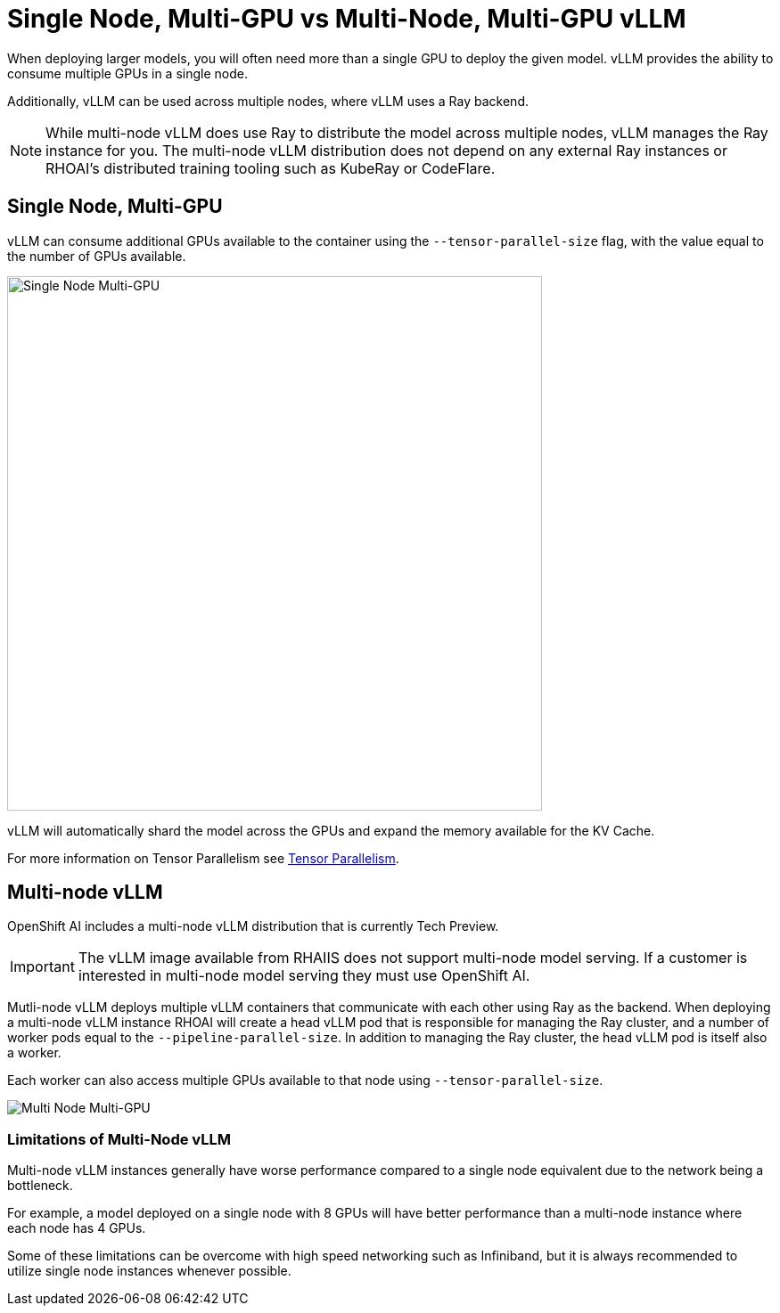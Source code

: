 = Single Node, Multi-GPU vs Multi-Node, Multi-GPU vLLM

When deploying larger models, you will often need more than a single GPU to deploy the given model.  vLLM provides the ability to consume multiple GPUs in a single node.

Additionally, vLLM can be used across multiple nodes, where vLLM uses a Ray backend.

NOTE: While multi-node vLLM does use Ray to distribute the model across multiple nodes, vLLM manages the Ray instance for you.  The multi-node vLLM distribution does not depend on any external Ray instances or RHOAI's distributed training tooling such as KubeRay or CodeFlare.

== Single Node, Multi-GPU

vLLM can consume additional GPUs available to the container using the `--tensor-parallel-size` flag, with the value equal to the number of GPUs available.

image::03-single-node-multi-gpu.png[Single Node Multi-GPU, 600]

vLLM will automatically shard the model across the GPUs and expand the memory available for the KV Cache.

For more information on Tensor Parallelism see xref:module-02-tensor_parallelism.adoc[Tensor Parallelism].

== Multi-node vLLM

OpenShift AI includes a multi-node vLLM distribution that is currently Tech Preview.

IMPORTANT: The vLLM image available from RHAIIS does not support multi-node model serving.  If a customer is interested in multi-node model serving they must use OpenShift AI.

Mutli-node vLLM deploys multiple vLLM containers that communicate with each other using Ray as the backend.  When deploying a multi-node vLLM instance RHOAI will create a head vLLM pod that is responsible for managing the Ray cluster, and a number of worker pods equal to the `--pipeline-parallel-size`.  In addition to managing the Ray cluster, the head vLLM pod is itself also a worker.

Each worker can also access multiple GPUs available to that node using `--tensor-parallel-size`.

image::03-multi-node-multi-gpu.png[Multi Node Multi-GPU]

=== Limitations of Multi-Node vLLM

Multi-node vLLM instances generally have worse performance compared to a single node equivalent due to the network being a bottleneck.

For example, a model deployed on a single node with 8 GPUs will have better performance than a multi-node instance where each node has 4 GPUs.

Some of these limitations can be overcome with high speed networking such as Infiniband, but it is always recommended to utilize single node instances whenever possible.